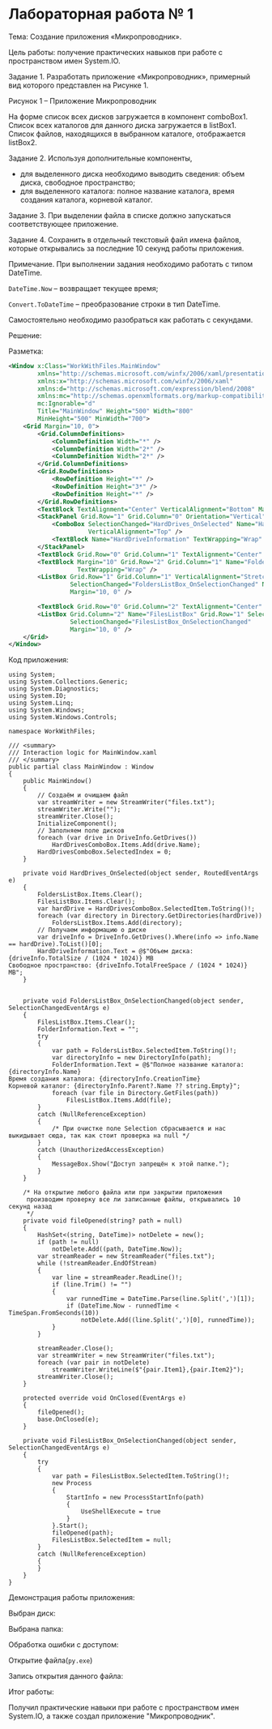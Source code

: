 * Лабораторная работа № 1

Тема:
Создание приложения «Микропроводник».

Цель работы:
получение практических навыков при работе с пространством имен System.IO.

Задание 1. Разработать приложение «Микропроводник», примерный вид которого представлен на Рисунке 1.
 
Рисунок 1 – Приложение Микропроводник

На форме список всех дисков загружается в компонент comboBox1.
Список всех каталогов для данного диска загружается в listBox1.
Список файлов, находящихся в выбранном каталоге, отображается listBox2.

Задание 2. Используя дополнительные компоненты,
- для выделенного диска необходимо выводить сведения: объем диска, свободное пространство;
- для выделенного каталога: полное название каталога, время создания каталога, корневой каталог.

Задание 3. При выделении файла в списке должно запускаться соответствующее приложение.

Задание 4. Сохранить в отдельный текстовый файл имена файлов,
которые открывались за последние 10 секунд работы приложения.

Примечание. При выполнении задания необходимо работать с типом DateTime. 

=DateTime.Now= – возвращает текущее время;

=Convert.ToDateTime= – преобразование строки в тип DateTime.

Самостоятельно необходимо разобраться как работать с секундами.

Решение:

Разметка:
#+begin_src xml
<Window x:Class="WorkWithFiles.MainWindow"
        xmlns="http://schemas.microsoft.com/winfx/2006/xaml/presentation"
        xmlns:x="http://schemas.microsoft.com/winfx/2006/xaml"
        xmlns:d="http://schemas.microsoft.com/expression/blend/2008"
        xmlns:mc="http://schemas.openxmlformats.org/markup-compatibility/2006"
        mc:Ignorable="d"
        Title="MainWindow" Height="500" Width="800"
        MinHeight="500" MinWidth="700">
    <Grid Margin="10, 0">
        <Grid.ColumnDefinitions>
            <ColumnDefinition Width="*" />
            <ColumnDefinition Width="2*" />
            <ColumnDefinition Width="2*" />
        </Grid.ColumnDefinitions>
        <Grid.RowDefinitions>
            <RowDefinition Height="*" />
            <RowDefinition Height="3*" />
            <RowDefinition Height="*" />
        </Grid.RowDefinitions>
        <TextBlock TextAlignment="Center" VerticalAlignment="Bottom" Margin="10">Диск:</TextBlock>
        <StackPanel Grid.Row="1" Grid.Column="0" Orientation="Vertical">
            <ComboBox SelectionChanged="HardDrives_OnSelected" Name="HardDrivesComboBox" Height="20"
                      VerticalAlignment="Top" />
            <TextBlock Name="HardDriveInformation" TextWrapping="Wrap" />
        </StackPanel>
        <TextBlock Grid.Row="0" Grid.Column="1" TextAlignment="Center" VerticalAlignment="Bottom" Margin="10">Каталоги:</TextBlock>
        <TextBlock Margin="10" Grid.Row="2" Grid.Column="1" Name="FolderInformation" DockPanel.Dock="Bottom"
                   TextWrapping="Wrap" />
        <ListBox Grid.Row="1" Grid.Column="1" VerticalAlignment="Stretch"
                 SelectionChanged="FoldersListBox_OnSelectionChanged" Name="FoldersListBox"
                 Margin="10, 0" />

        <TextBlock Grid.Row="0" Grid.Column="2" TextAlignment="Center" VerticalAlignment="Bottom" Margin="10">Список файлов:</TextBlock>
        <ListBox Grid.Column="2" Name="FilesListBox" Grid.Row="1" SelectionMode="Single"
                 SelectionChanged="FilesListBox_OnSelectionChanged"
                 Margin="10, 0" />
    </Grid>
</Window>
#+end_src


[[./1.png]]

Код приложения:

#+begin_src 
using System;
using System.Collections.Generic;
using System.Diagnostics;
using System.IO;
using System.Linq;
using System.Windows;
using System.Windows.Controls;

namespace WorkWithFiles;

/// <summary>
/// Interaction logic for MainWindow.xaml
/// </summary>
public partial class MainWindow : Window
{
    public MainWindow()
    {
        // Создаём и очищаем файл
        var streamWriter = new StreamWriter("files.txt");
        streamWriter.Write("");
        streamWriter.Close();
        InitializeComponent();
        // Заполняем поле дисков
        foreach (var drive in DriveInfo.GetDrives())
            HardDrivesComboBox.Items.Add(drive.Name);
        HardDrivesComboBox.SelectedIndex = 0;
    }

    private void HardDrives_OnSelected(object sender, RoutedEventArgs e)
    {
        FoldersListBox.Items.Clear();
        FilesListBox.Items.Clear();
        var hardDrive = HardDrivesComboBox.SelectedItem.ToString()!;
        foreach (var directory in Directory.GetDirectories(hardDrive))
            FoldersListBox.Items.Add(directory);
        // Получаем информацию о диске
        var driveInfo = DriveInfo.GetDrives().Where(info => info.Name == hardDrive).ToList()[0];
        HardDriveInformation.Text = @$"Объем диска: {driveInfo.TotalSize / (1024 * 1024)} MB
Свободное пространство: {driveInfo.TotalFreeSpace / (1024 * 1024)} MB";
    }


    private void FoldersListBox_OnSelectionChanged(object sender, SelectionChangedEventArgs e)
    {
        FilesListBox.Items.Clear();
        FolderInformation.Text = "";
        try
        {
            var path = FoldersListBox.SelectedItem.ToString()!;
            var directoryInfo = new DirectoryInfo(path);
            FolderInformation.Text = @$"Полное название каталога: {directoryInfo.Name}
Время создания каталога: {directoryInfo.CreationTime}
Корневой каталог: {directoryInfo.Parent?.Name ?? string.Empty}";
            foreach (var file in Directory.GetFiles(path))
                FilesListBox.Items.Add(file);
        }
        catch (NullReferenceException)
        {
            /* При очистке поле Selection сбрасывается и нас выкидывает сюда, так как стоит проверка на null */
        }
        catch (UnauthorizedAccessException)
        {
            MessageBox.Show("Доступ запрещён к этой папке.");
        }
    }

    /* На открытие любого файла или при закрытии приложения
     производим проверку все ли записанные файлы, открывались 10 секунд назад
     */
    private void fileOpened(string? path = null)
    {
        HashSet<(string, DateTime)> notDelete = new();
        if (path != null)
            notDelete.Add((path, DateTime.Now));
        var streamReader = new StreamReader("files.txt");
        while (!streamReader.EndOfStream)
        {
            var line = streamReader.ReadLine()!;
            if (line.Trim() != "")
            {
                var runnedTime = DateTime.Parse(line.Split(',')[1]);
                if (DateTime.Now - runnedTime < TimeSpan.FromSeconds(10))
                    notDelete.Add((line.Split(',')[0], runnedTime));
            }
        }

        streamReader.Close();
        var streamWriter = new StreamWriter("files.txt");
        foreach (var pair in notDelete)
            streamWriter.WriteLine($"{pair.Item1},{pair.Item2}");
        streamWriter.Close();
    }

    protected override void OnClosed(EventArgs e)
    {
        fileOpened();
        base.OnClosed(e);
    }
    
    private void FilesListBox_OnSelectionChanged(object sender, SelectionChangedEventArgs e)
    {
        try
        {
            var path = FilesListBox.SelectedItem.ToString()!;
            new Process
            {
                StartInfo = new ProcessStartInfo(path)
                {
                    UseShellExecute = true
                }
            }.Start();
            fileOpened(path);
            FilesListBox.SelectedItem = null;
        }
        catch (NullReferenceException)
        {
        }
    }
}
#+end_src

Демонстрация работы приложения:

[[./2.png]]

Выбран диск:

[[./3.png]]

Выбрана папка:

[[./4.png]]

Обработка ошибки с доступом:

[[./5.png]]

Открытие файла(=py.exe=)

[[file:6.png]]

Запись открытия данного файла:

[[file:7.png]]

Итог работы:

Получил практические навыки при работе с пространством имен System.IO, а также создал приложение "Микропроводник".
